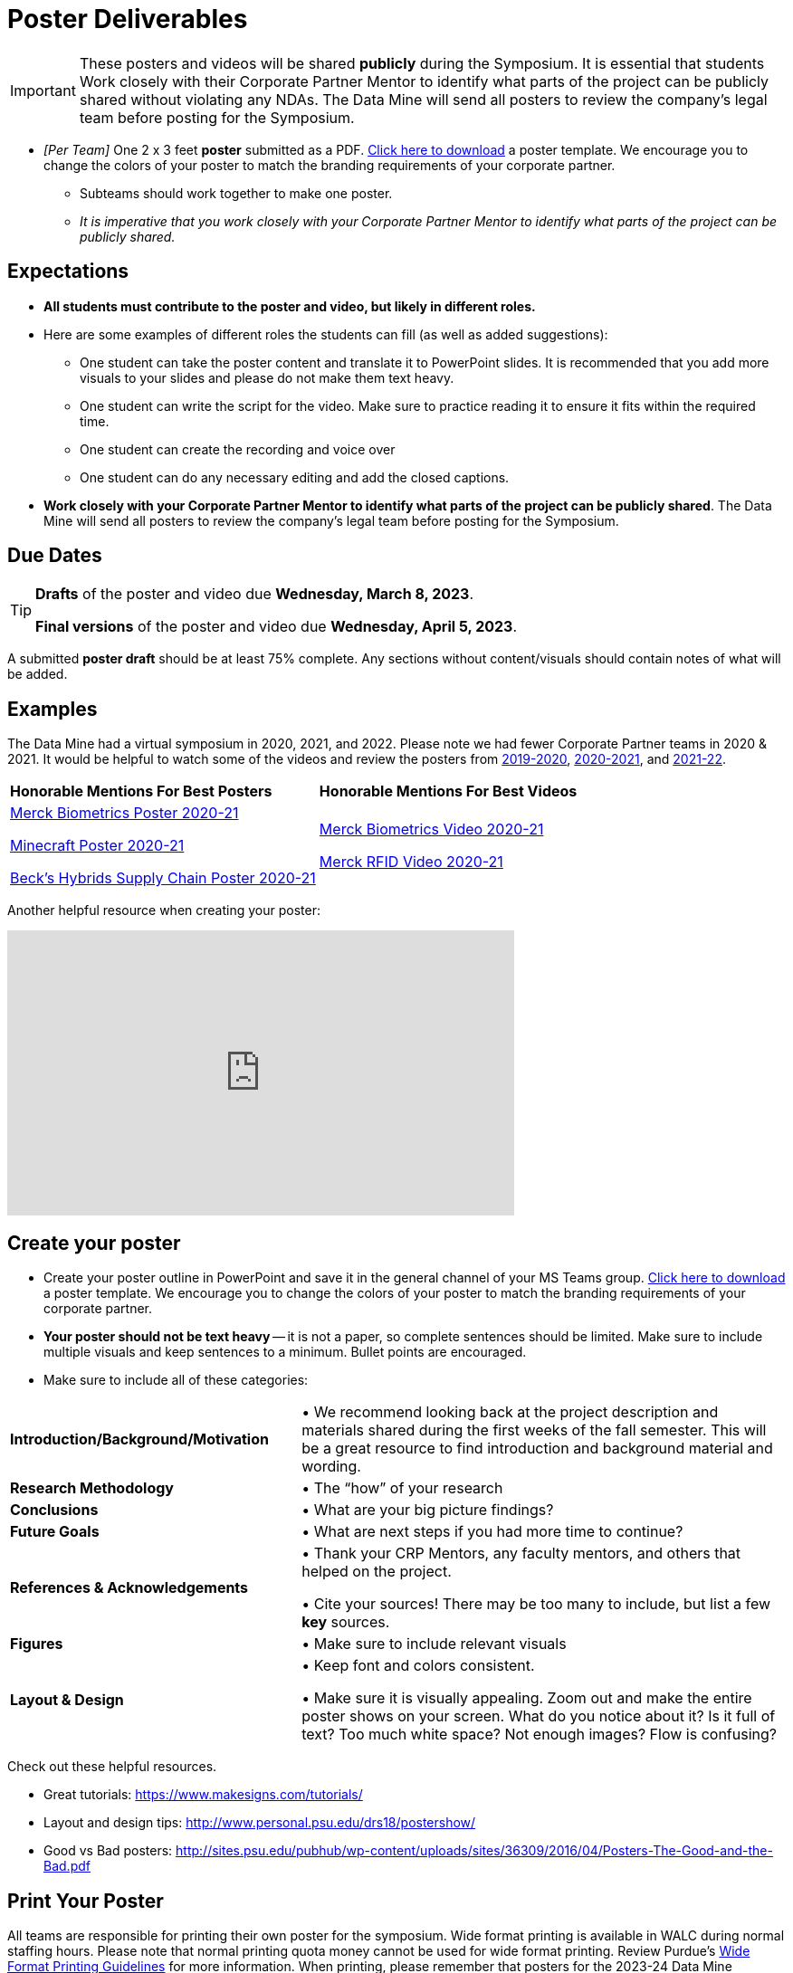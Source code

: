 = Poster Deliverables 

[IMPORTANT]
====
These posters and videos will be shared *publicly* during the Symposium. It is essential that students Work closely with their Corporate Partner Mentor to identify what parts of the project can be publicly shared without violating any NDAs. The Data Mine will send all posters to review the company's legal team before posting for the Symposium. 
====

* _[Per Team]_ One 2 x 3 feet *poster* submitted as a PDF. xref:attachment$Symposium_Poster_Template.pptx[Click here to download] a poster template. We encourage you to change the colors of your poster to match the branding requirements of your corporate partner.
** Subteams should work together to make one poster. 
** _It is imperative that you work closely with your Corporate Partner Mentor to identify what parts of the project can be publicly shared._

== Expectations

* *All students must contribute to the poster and video, but likely in different roles.*
* Here are some examples of different roles the students can fill (as well as added suggestions): 

** One student can take the poster content and translate it to PowerPoint slides. It is recommended that you add more visuals to your slides and please do not make them text heavy.  
** One student can write the script for the video. Make sure to practice reading it to ensure it fits within the required time. 
** One student can create the recording and voice over 
** One student can do any necessary editing and add the closed captions.  
* *Work closely with your Corporate Partner Mentor to identify what parts of the project can be publicly shared*. The Data Mine will send all posters to review the company's legal team before posting for the Symposium. 

== Due Dates

[TIP]
====
*Drafts* of the poster and video due *Wednesday, March 8, 2023*. 

*Final versions* of the poster and video due *Wednesday, April 5, 2023*.

====

A submitted *poster draft* should be at least 75% complete. Any sections without content/visuals should contain notes of what will be added. 

== Examples
The Data Mine had a virtual symposium in 2020, 2021, and 2022. Please note we had fewer Corporate Partner teams in 2020 & 2021.  It would be helpful to watch some of the videos and review the posters from link:https://datamine.purdue.edu/symposium/welcome2020.html[2019-2020], link:https://datamine.purdue.edu/symposium/welcome2021.html[2020-2021], and link:https://datamine.purdue.edu/symposium/welcome2022.html[2021-22].


[cols="^.^1,^.^1]
|===

|*Honorable Mentions For Best Posters* |*Honorable Mentions For Best Videos* 

| link:https://datamine.purdue.edu/corporate/merck/[Merck Biometrics Poster 2020-21]

 link:https://datamine.purdue.edu/corporate/minecraft/[Minecraft Poster 2020-21]

 link:https://datamine.purdue.edu/corporate/becks/[Beck's Hybrids Supply Chain Poster 2020-21]
| link:https://datamine.purdue.edu/corporate/merck/[Merck Biometrics Video 2020-21]

 link:https://datamine.purdue.edu/corporate/merck/[Merck RFID Video 2020-21]


|===


Another helpful resource when creating your poster:

++++
<iframe width="560" height="315" src="https://www.youtube.com/embed/SYk29tnxASs" title="YouTube video player" frameborder="0" allow="accelerometer; autoplay; clipboard-write; encrypted-media; gyroscope; picture-in-picture; web-share" allowfullscreen></iframe>
++++

== Create your poster

* Create your poster outline in PowerPoint and save it in the general channel of your MS Teams group. xref:attachment$Symposium_Poster_Template.pptx[Click here to download] a poster template. We encourage you to change the colors of your poster to match the branding requirements of your corporate partner.
* *Your poster should not be text heavy* -- it is not a paper, so complete sentences should be limited. Make sure to include multiple visuals and keep sentences to a minimum. Bullet points are encouraged.    
* Make sure to include all of these categories:

[cols="3,5"]
|===

|*Introduction/Background/Motivation* |• We recommend looking back at the project description and materials shared during the first weeks of the fall semester. This will be a great resource to find introduction and background material and wording.
|*Research Methodology* |• The “how” of your research
|*Conclusions* |• What are your big picture findings? 
|*Future Goals* | • What are next steps if you had more time to continue? 
|*References & Acknowledgements* | • Thank your CRP Mentors, any faculty mentors, and others that helped on the project.

• Cite your sources! There may be too many to include, but list a few
*key* sources. 
|*Figures* | • Make sure to include relevant visuals
|*Layout & Design* | • Keep font and colors consistent.

• Make sure it is visually appealing. Zoom out and make the entire poster shows on your screen. What do you notice about it? Is it full of text? Too much white space? Not enough images? Flow is confusing?
 
|===


Check out these helpful resources.

* Great tutorials: https://www.makesigns.com/tutorials/
* Layout and design tips: http://www.personal.psu.edu/drs18/postershow/
* Good vs Bad posters: http://sites.psu.edu/pubhub/wp-content/uploads/sites/36309/2016/04/Posters-The-Good-and-the-Bad.pdf 

== Print Your Poster
All teams are responsible for printing their own poster for the symposium. Wide format printing is available in WALC during normal staffing hours. Please note that normal printing quota money cannot be used for wide format printing.  Review Purdue's https://www.itap.purdue.edu/facilities/instructionallabs/printing/wide_format_printing.html[Wide Format Printing Guidelines] for more information. When printing, please remember that posters for the 2023-24 Data Mine Symposium should be 2 x 3 feet.

== Rubric

[cols="^.^2h,^.^2,^.^2,^.^2,^.^2"]
|===

|*Category* |*Needs Significant Improvement* |*Needs Improvement* |*Meets Expectations* |*Exceeds Expectations*

|*Introduction/ Background/ Motivation* 
|The team did not provide details about the project, the overall goal, and the vision.	
|The team provides minimal detail on their goals or visions for the project.	
|The team provides details about why they are doing the work but lacks details about the overall vision.|The team provides an easy-to-understand and thorough overview of their project goals and overall vision. 

|*Research Methodology*
|The team did not provide details about the research process, tools used, or results.	
|The methodology and results are unclear. The team didn’t explain how the tools were used.	
|The team briefly mentions the tools and resources used in the project. Details may be unclear.	
|The team provides precise details on the methodology, tools, and resources used in the project.

|*Conclusions* 
|The team did not provide any details on the overall outcome or findings of the project.	
|The team’s overview was difficult to understand and didn’t show a path forward for the coming semester. 	
|The team provides an overview of the semester’s work and goals but may leave some details. Some of the reviews may be too technical for most audiences. 	
|The team provides an easy-to-understand and concise overview of the semester’s work and the student’s learnings. Topics are easy to understand with any level of technical expertise.

|*Future Goals* 
|The team did not provide any insight on potential advancements to the project.	
|The team does not have a well-defined future vision or steps to complete the work. 	
|The team provides an outline of future work but may not have as much detail as how they plan to accomplish the milestones. 	
|The team provides a clear outline of future goals and how they relate to the overall vision and the current semester’s work. 

|*Reference and Acknowledgments* 
|The acknowledgment section is missing.	
|The team did not list any additional contributions or support for the project. (And it’s known that other parties supported them.)	
|The team listed contributors in an “Acknowledgement” section. 	
|The team was sure to call out anyone who helped support the team or contribute to the project. 

|*Figures* 
|Little visualizations to convey content shared.	
|Many visualizations don’t seem to be related to the subject at all. 	
|Visualizations are good but may not always be related directly to the topic. Some are a bit confusing to interpret. 	
|Visualizations are compelling and help to drive the story and user understanding. 

|*Layout and Design* 
|The presentation lacks a layout and design that attracts the audience. 	
|The presentation is poorly designed, confusing, and distracting. Topics are hard to follow, and the work doesn’t appear professional. 	
|The presentation is professionally done and easy to understand. Flow and color selections need improvements. 	
|The presentation is concise and compelling. It’s easy to read and understand quickly. 

|*Overall Feedback & Comments* 
4+|


|===

